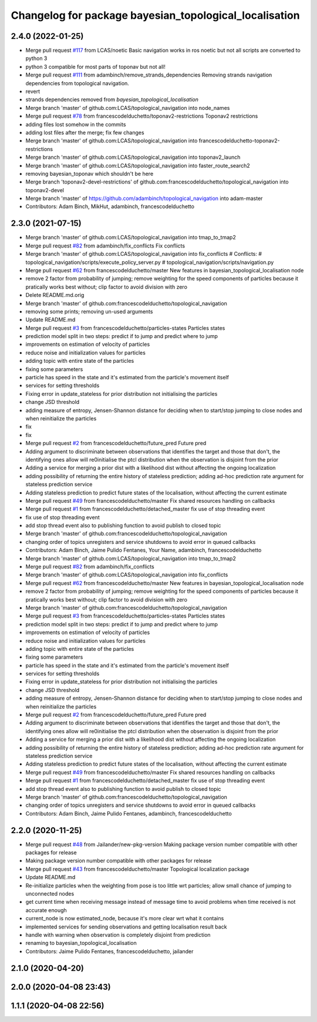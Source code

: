 ^^^^^^^^^^^^^^^^^^^^^^^^^^^^^^^^^^^^^^^^^^^^^^^^^^^^^^^
Changelog for package bayesian_topological_localisation
^^^^^^^^^^^^^^^^^^^^^^^^^^^^^^^^^^^^^^^^^^^^^^^^^^^^^^^

2.4.0 (2022-01-25)
------------------
* Merge pull request `#117 <https://github.com/magnucha/topological_navigation/issues/117>`_ from LCAS/noetic
  Basic navigation works in ros noetic but not all scripts are converted to python 3
* python 3 compatible for most parts of toponav but not all!
* Merge pull request `#111 <https://github.com/magnucha/topological_navigation/issues/111>`_ from adambinch/remove_strands_dependencies
  Removing strands navigation dependencies from topological navigation.
* revert
* strands dependencies removed from `bayesian_topological_localisation`
* Merge branch 'master' of github.com:LCAS/topological_navigation into node_names
* Merge pull request `#78 <https://github.com/magnucha/topological_navigation/issues/78>`_ from francescodelduchetto/toponav2-restrictions
  Toponav2 restrictions
* adding files lost somehow in the commits
* adding lost files after the merge; fix few changes
* Merge branch 'master' of github.com:LCAS/topological_navigation into francescodelduchetto-toponav2-restrictions
* Merge branch 'master' of github.com:LCAS/topological_navigation into toponav2_launch
* Merge branch 'master' of github.com:LCAS/topological_navigation into faster_route_search2
* removing bayesian_toponav which shouldn't be here
* Merge branch 'toponav2-devel-restrictions' of github.com:francescodelduchetto/topological_navigation into toponav2-devel
* Merge branch 'master' of https://github.com/adambinch/topological_navigation into adam-master
* Contributors: Adam Binch, MikHut, adambinch, francescodelduchetto

2.3.0 (2021-07-15)
------------------
* Merge branch 'master' of github.com:LCAS/topological_navigation into tmap_to_tmap2
* Merge pull request `#82 <https://github.com/LCAS/topological_navigation/issues/82>`_ from adambinch/fix_conflicts
  Fix conflicts
* Merge branch 'master' of github.com:LCAS/topological_navigation into fix_conflicts
  # Conflicts:
  #	topological_navigation/scripts/execute_policy_server.py
  #	topological_navigation/scripts/navigation.py
* Merge pull request `#62 <https://github.com/LCAS/topological_navigation/issues/62>`_ from francescodelduchetto/master
  New features in bayesian_topological_localisation node
* remove 2 factor from probability of jumping; remove weighting for the speed components of particles because it pratically works best without; clip factor to avoid division with zero
* Delete README.md.orig
* Merge branch 'master' of github.com:francescodelduchetto/topological_navigation
* removing some prints; removing un-used arguments
* Update README.md
* Merge pull request `#3 <https://github.com/LCAS/topological_navigation/issues/3>`_ from francescodelduchetto/particles-states
  Particles states
* prediction model split in two steps: predict if to jump and predict where to jump
* improvements on estimation of velocity of particles
* reduce noise and initialization values for particles
* adding topic with entire state of the particles
* fixing some parameters
* particle has speed in the state and it's estimated from the particle's movement itself
* services for setting thresholds
* Fixing error in update_stateless for prior distribution not initialising the particles
* change JSD threshold
* adding measure of entropy, Jensen-Shannon distance for deciding when to start/stop jumping to close nodes and when reinitialize the particles
* fix
* fix
* Merge pull request `#2 <https://github.com/LCAS/topological_navigation/issues/2>`_ from francescodelduchetto/future_pred
  Future pred
* Adding argument to discriminate between observations that identifies the target and those that don't, the identifying ones allow will re0initialise the ptcl distribution when the observation is disjoint from the prior
* Adding a service  for merging a prior dist with a likelihood dist without affecting the ongoing localization
* adding possibility of returning the entire history of stateless prediction; adding ad-hoc prediction rate argument for stateless prediction service
* Adding stateless prediction to predict future states of the localisation, without affecting the current estimate
* Merge pull request `#49 <https://github.com/LCAS/topological_navigation/issues/49>`_ from francescodelduchetto/master
  Fix shared resources handling on callbacks
* Merge pull request `#1 <https://github.com/LCAS/topological_navigation/issues/1>`_ from francescodelduchetto/detached_master
  fix use of stop threading event
* fix use of stop threading event
* add stop thread event also to publishing function to avoid publish to closed topic
* Merge branch 'master' of github.com:francescodelduchetto/topological_navigation
* changing order of topics unregisters and service shutdowns to avoid error in queued callbacks
* Contributors: Adam Binch, Jaime Pulido Fentanes, Your Name, adambinch, francescodelduchetto

* Merge branch 'master' of github.com:LCAS/topological_navigation into tmap_to_tmap2
* Merge pull request `#82 <https://github.com/LCAS/topological_navigation/issues/82>`_ from adambinch/fix_conflicts
* Merge branch 'master' of github.com:LCAS/topological_navigation into fix_conflicts
* Merge pull request `#62 <https://github.com/LCAS/topological_navigation/issues/62>`_ from francescodelduchetto/master
  New features in bayesian_topological_localisation node
* remove 2 factor from probability of jumping; remove weighting for the speed components of particles because it pratically works best without; clip factor to avoid division with zero
* Merge branch 'master' of github.com:francescodelduchetto/topological_navigation
* Merge pull request `#3 <https://github.com/LCAS/topological_navigation/issues/3>`_ from francescodelduchetto/particles-states
  Particles states
* prediction model split in two steps: predict if to jump and predict where to jump
* improvements on estimation of velocity of particles
* reduce noise and initialization values for particles
* adding topic with entire state of the particles
* fixing some parameters
* particle has speed in the state and it's estimated from the particle's movement itself
* services for setting thresholds
* Fixing error in update_stateless for prior distribution not initialising the particles
* change JSD threshold
* adding measure of entropy, Jensen-Shannon distance for deciding when to start/stop jumping to close nodes and when reinitialize the particles
* Merge pull request `#2 <https://github.com/LCAS/topological_navigation/issues/2>`_ from francescodelduchetto/future_pred
  Future pred
* Adding argument to discriminate between observations that identifies the target and those that don't, the identifying ones allow will re0initialise the ptcl distribution when the observation is disjoint from the prior
* Adding a service  for merging a prior dist with a likelihood dist without affecting the ongoing localization
* adding possibility of returning the entire history of stateless prediction; adding ad-hoc prediction rate argument for stateless prediction service
* Adding stateless prediction to predict future states of the localisation, without affecting the current estimate
* Merge pull request `#49 <https://github.com/LCAS/topological_navigation/issues/49>`_ from francescodelduchetto/master
  Fix shared resources handling on callbacks
* Merge pull request `#1 <https://github.com/LCAS/topological_navigation/issues/1>`_ from francescodelduchetto/detached_master
  fix use of stop threading event
* add stop thread event also to publishing function to avoid publish to closed topic
* Merge branch 'master' of github.com:francescodelduchetto/topological_navigation
* changing order of topics unregisters and service shutdowns to avoid error in queued callbacks
* Contributors: Adam Binch, Jaime Pulido Fentanes, adambinch, francescodelduchetto

2.2.0 (2020-11-25)
------------------
* Merge pull request `#48 <https://github.com/LCAS/topological_navigation/issues/48>`_ from Jailander/new-pkg-version
  Making package version number compatible with other packages for release
* Making package version number compatible with other packages for release
* Merge pull request `#43 <https://github.com/LCAS/topological_navigation/issues/43>`_ from francescodelduchetto/master
  Topological localization package
* Update README.md
* Re-initialize particles when the weighting from pose is too little wrt particles; allow small chance of jumping to unconnected nodes
* get current time when receiving message instead of message time to avoid problems when time received is not accurate enough
* current_node is now estimated_node, because it's more clear wrt what it contains
* implemented services for sending observations and getting localisation result back
* handle with warning when observation is completely disjoint from prediction
* renaming to bayesian_topological_localisation
* Contributors: Jaime Pulido Fentanes, francescodelduchetto, jailander

2.1.0 (2020-04-20)
------------------

2.0.0 (2020-04-08 23:43)
------------------------

1.1.1 (2020-04-08 22:56)
------------------------
